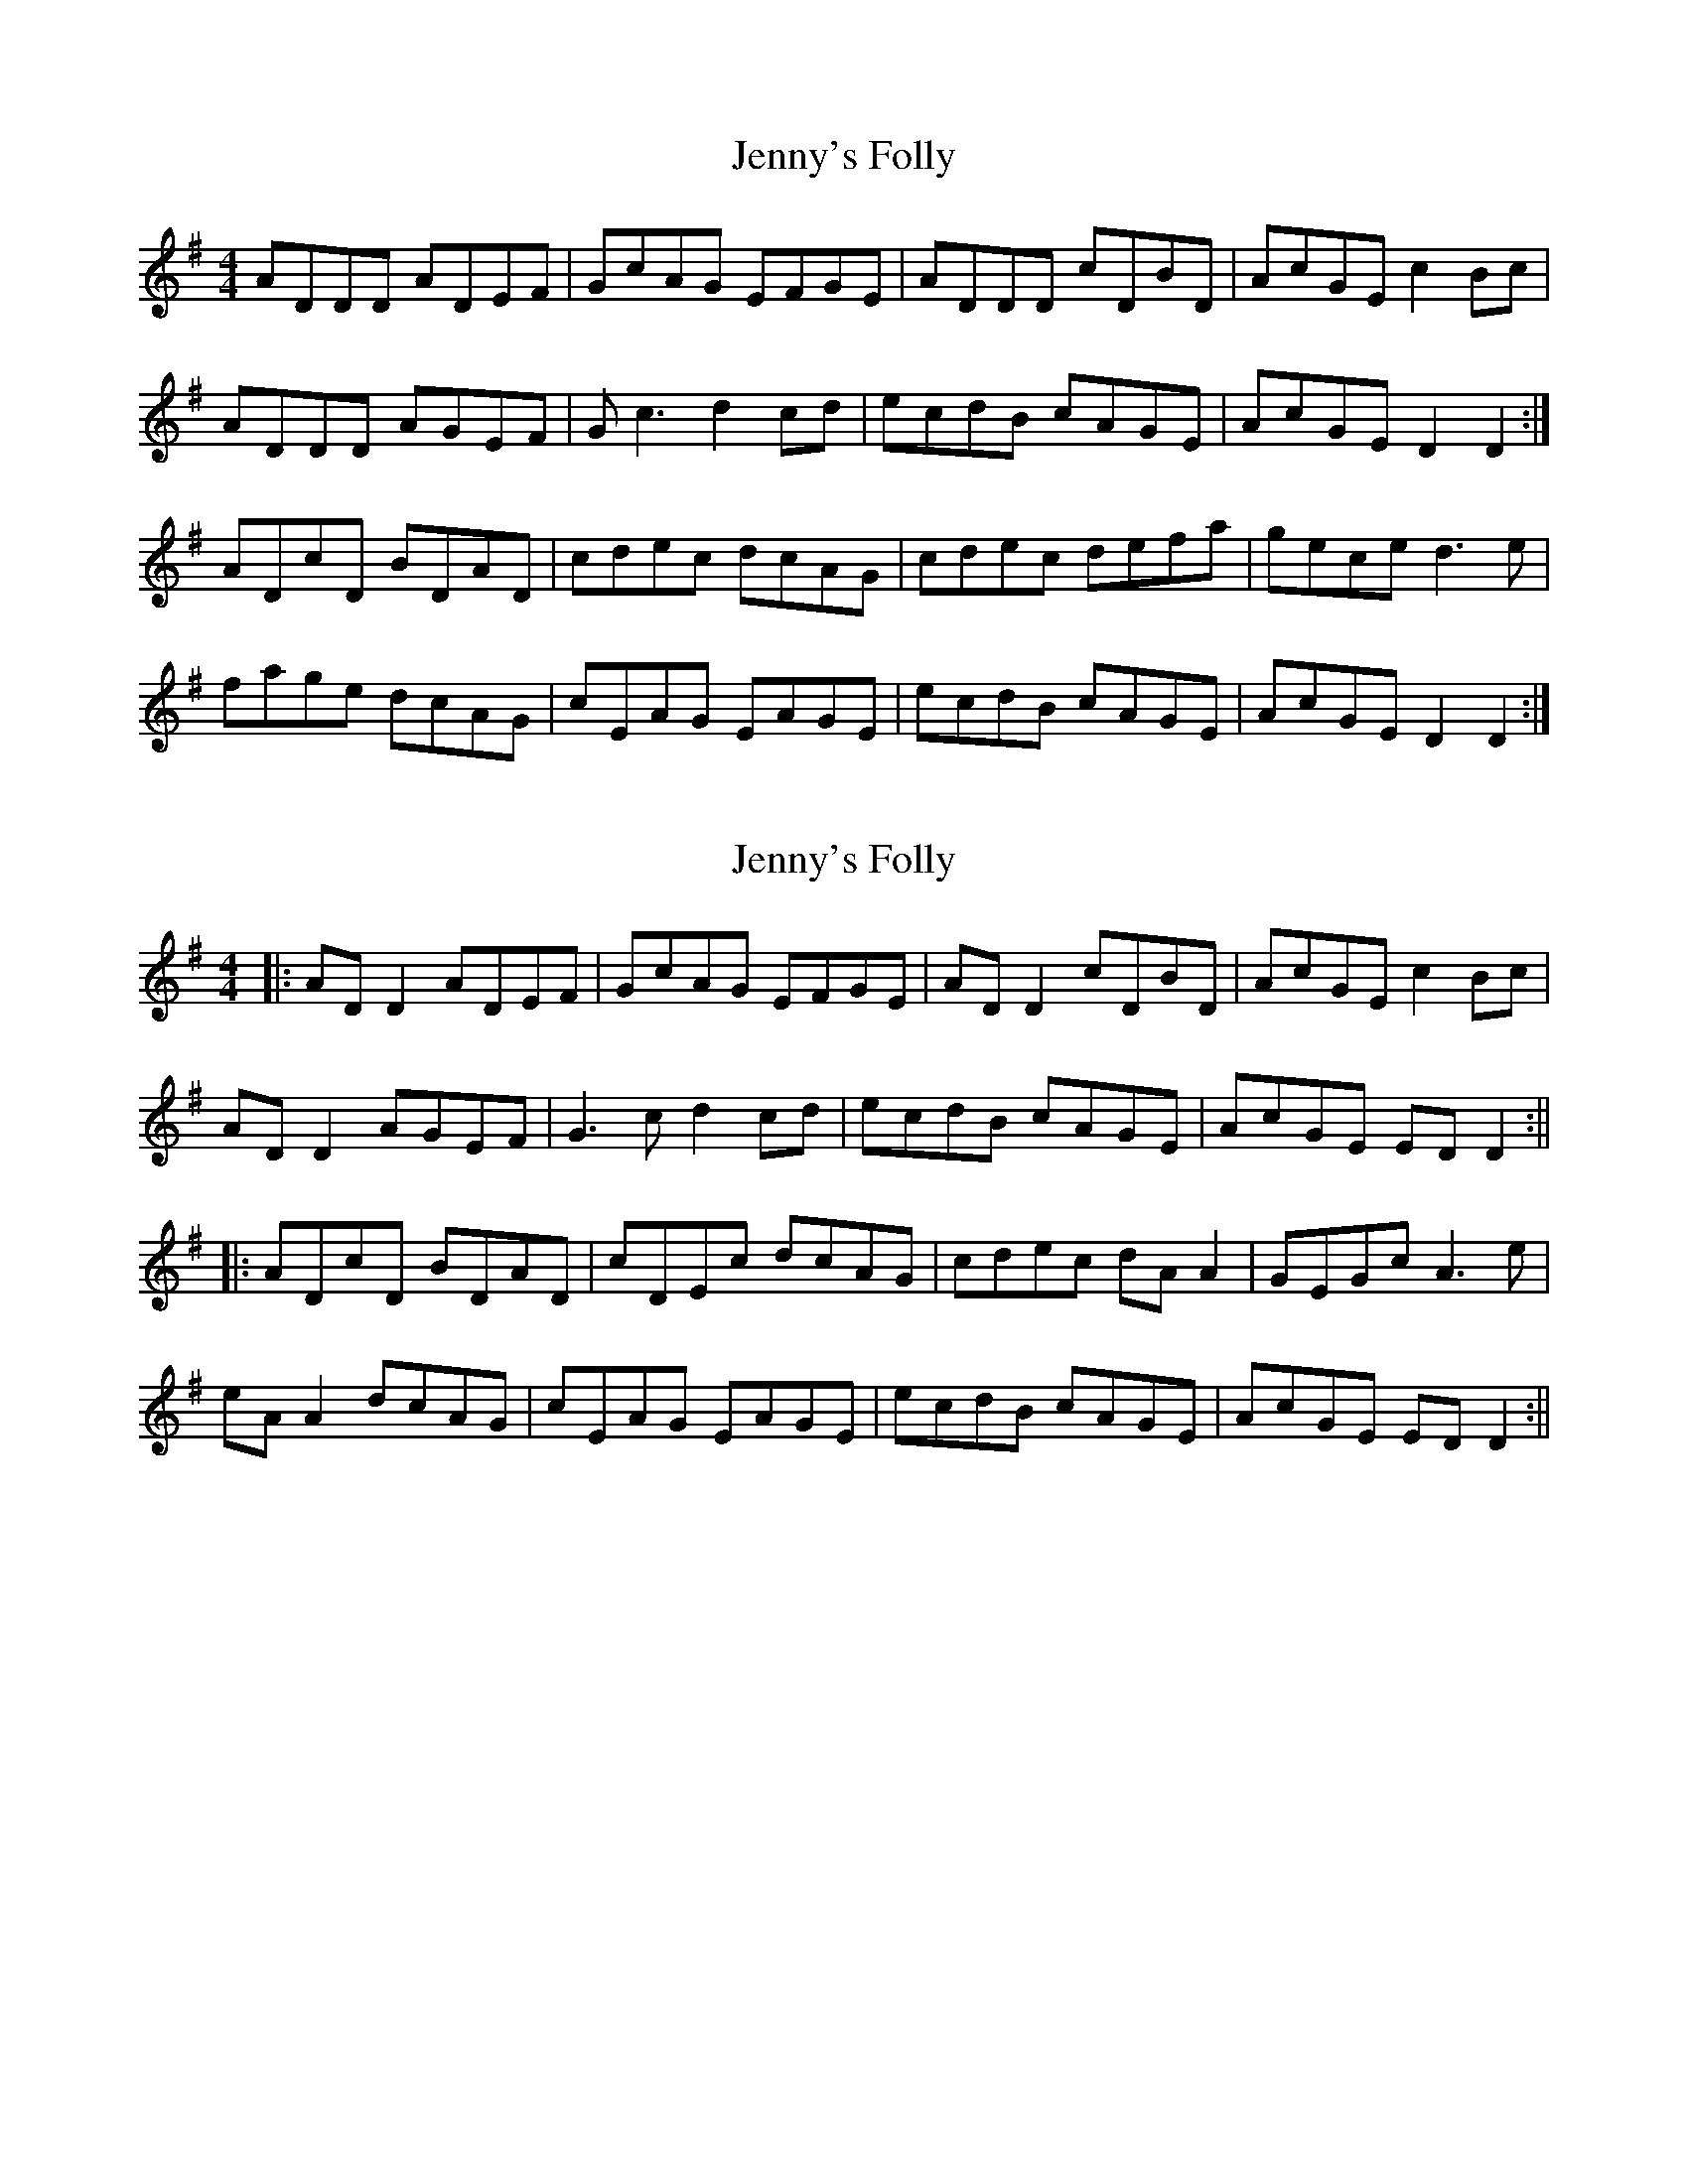 X: 1
T: Jenny's Folly
Z: tompipes
S: https://thesession.org/tunes/4596#setting4596
R: reel
M: 4/4
L: 1/8
K: Dmix
ADDD ADEF|GcAG EFGE|ADDD cDBD|AcGE c2Bc|
ADDD AGEF|Gc3 d2cd|ecdB cAGE|AcGE D2D2:|
ADcD BDAD|cdec dcAG|cdec defa|gece d3e|
fage dcAG|cEAG EAGE|ecdB cAGE|AcGE D2D2:|
X: 2
T: Jenny's Folly
Z: JACKB
S: https://thesession.org/tunes/4596#setting23373
R: reel
M: 4/4
L: 1/8
K: Dmix
|:AD D2 ADEF|GcAG EFGE|AD D2 cDBD|AcGE c2Bc|
AD D2 AGEF|G3c d2cd|ecdB cAGE|AcGE ED D2:||
|:ADcD BDAD|cDEc dcAG|cdec dA A2|GEGc A3e|
eA A2 dcAG|cEAG EAGE|ecdB cAGE|AcGE ED D2:||
